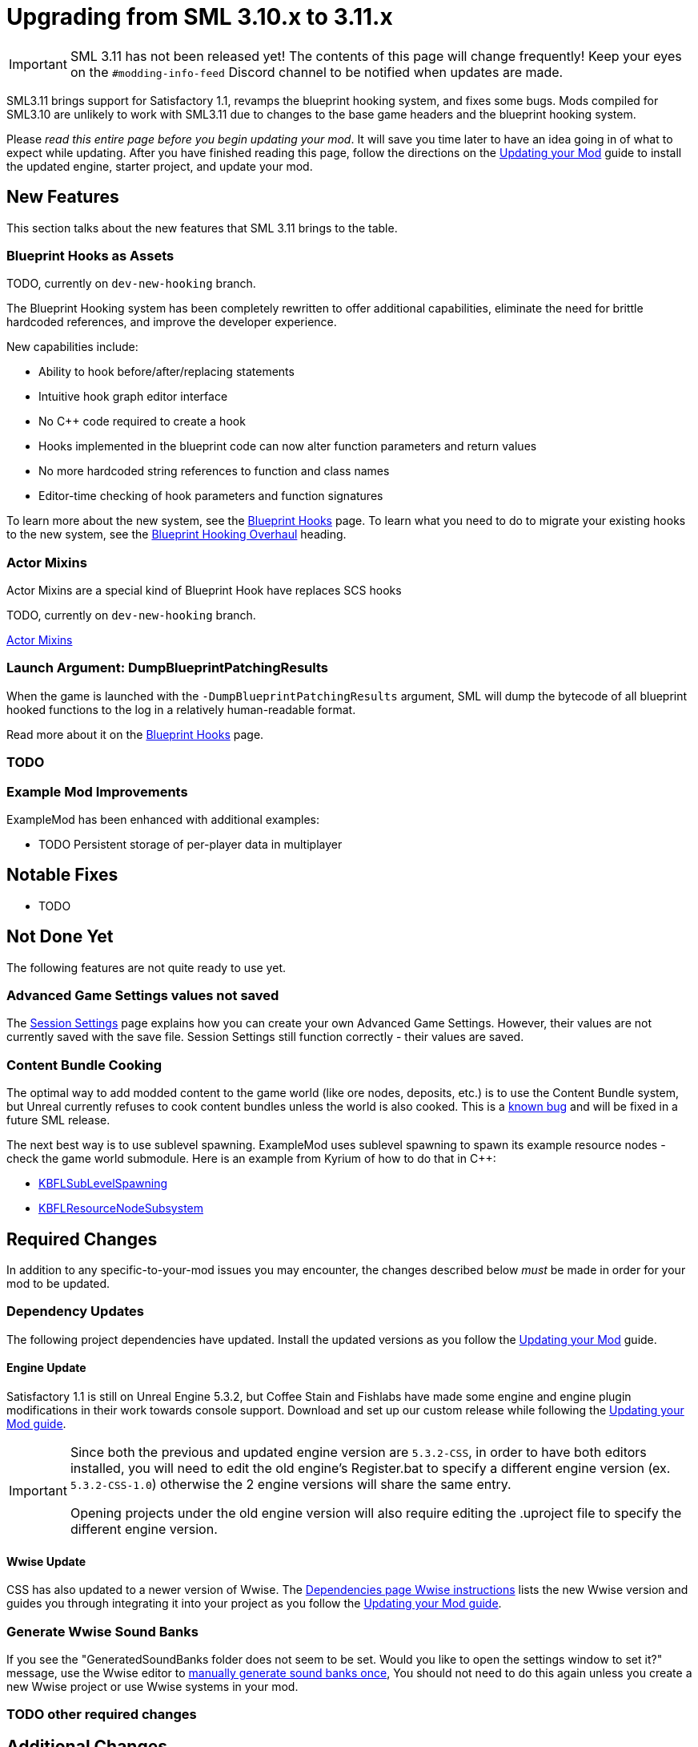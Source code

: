 = Upgrading from SML 3.10.x to 3.11.x

[IMPORTANT]
====
SML 3.11 has not been released yet!
The contents of this page will change frequently!
Keep your eyes on the `#modding-info-feed` Discord channel to be notified when updates are made.
====

SML3.11 brings support for Satisfactory 1.1,
revamps the blueprint hooking system,
and fixes some bugs.
Mods compiled for SML3.10 are unlikely to work with SML3.11 due to changes to the base game headers and the blueprint hooking system.

Please _read this entire page before you begin updating your mod_.
It will save you time later to have an idea going in of what to expect while updating.
After you have finished reading this page,
follow the directions on the
xref:Development/UpdatingToNewVersions.adoc[Updating your Mod]
guide to install the updated engine, starter project, and update your mod.

== New Features

This section talks about the new features that SML 3.11 brings to the table.

=== Blueprint Hooks as Assets

TODO, currently on `dev-new-hooking` branch.

The Blueprint Hooking system has been completely rewritten to offer additional capabilities,
eliminate the need for brittle hardcoded references,
and improve the developer experience.

New capabilities include:

- Ability to hook before/after/replacing statements
- Intuitive hook graph editor interface
- No {cpp} code required to create a hook
- Hooks implemented in the blueprint code can now alter function parameters and return values
- No more hardcoded string references to function and class names
- Editor-time checking of hook parameters and function signatures

To learn more about the new system,
see the xref:Development/ModLoader/BlueprintHooks.adoc[Blueprint Hooks] page.
To learn what you need to do to migrate your existing hooks to the new system, see the
link:#BlueprintHookingOverhaul[Blueprint Hooking Overhaul] heading.

=== Actor Mixins

Actor Mixins are a special kind of Blueprint Hook have replaces SCS hooks 

TODO, currently on `dev-new-hooking` branch.

xref:Development/ModLoader/ActorMixins.adoc[Actor Mixins]

=== Launch Argument: DumpBlueprintPatchingResults

When the game is launched with the `-DumpBlueprintPatchingResults` argument,
SML will dump the bytecode of all blueprint hooked functions to the log in a relatively human-readable format.

Read more about it on the xref:Development/ModLoader/BlueprintHooks.adoc#ViewingBlueprintFunctionImplementations[Blueprint Hooks] page.

=== TODO

=== Example Mod Improvements

ExampleMod has been enhanced with additional examples:

- TODO Persistent storage of per-player data in multiplayer

== Notable Fixes

- TODO

== Not Done Yet

The following features are not quite ready to use yet.

=== Advanced Game Settings values not saved

The xref:Development/ModLoader/SessionSettings.adoc[Session Settings] page
explains how you can create your own Advanced Game Settings.
However, their values are not currently saved with the save file.
Session Settings still function correctly - their values are saved.

=== Content Bundle Cooking

The optimal way to add modded content to the game world (like ore nodes, deposits, etc.)
is to use the Content Bundle system,
but Unreal currently refuses to cook content bundles unless the world is also cooked.
This is a https://github.com/satisfactorymodding/SatisfactoryModLoader/issues/155[known bug]
and will be fixed in a future SML release.

The next best way is to use sublevel spawning.
ExampleMod uses sublevel spawning to spawn its example resource nodes - check the game world submodule.
Here is an example from Kyrium of how to do that in {cpp}:

* https://github.com/Satisfactory-KMods/KBFL/blob/d21381de3621d25f063ecfbf24b5d35533da4357/Source/KBFL/Private/Subsystems/ResourceNodes/KBFLSubLevelSpawning.cpp#L41[KBFLSubLevelSpawning]
* https://github.com/Satisfactory-KMods/KBFL/blob/d21381de3621d25f063ecfbf24b5d35533da4357/Source/KBFL/Private/Subsystems/KBFLResourceNodeSubsystem.cpp#L67[KBFLResourceNodeSubsystem]

== Required Changes

In addition to any specific-to-your-mod issues you may encounter,
the changes described below _must_ be made in order for your mod to be updated.

=== Dependency Updates

The following project dependencies have updated.
Install the updated versions as you follow the xref:Development/UpdatingToNewVersions.adoc[Updating your Mod] guide.

==== Engine Update

Satisfactory 1.1 is still on Unreal Engine 5.3.2,
but Coffee Stain and Fishlabs have made some engine and engine plugin modifications
in their work towards console support.
Download and set up our custom release while following the
xref:Development/UpdatingToNewVersions.adoc[Updating your Mod guide].

[IMPORTANT]
====
Since both the previous and updated engine version are `5.3.2-CSS`, in order to have both editors installed,
you will need to edit the old engine's Register.bat to specify a different engine version (ex. `5.3.2-CSS-1.0`)
otherwise the 2 engine versions will share the same entry.

Opening projects under the old engine version will also require editing the .uproject file to specify the different engine version.
====

==== Wwise Update

CSS has also updated to a newer version of Wwise.
The xref:Development/BeginnersGuide/dependencies.adoc#_wwise[Dependencies page Wwise instructions]
lists the new Wwise version and guides you through integrating it into your project as you follow the
xref:Development/UpdatingToNewVersions.adoc[Updating your Mod guide].

=== Generate Wwise Sound Banks

If you see the "GeneratedSoundBanks folder does not seem to be set. Would you like to open the settings window to set it?" message, use the Wwise editor to
xref:Development/BeginnersGuide/project_setup.adoc#Wwise_GenerateBanks[manually generate sound banks once],
You should not need to do this again unless you create a new Wwise project or use Wwise systems in your mod.

=== TODO other required changes

== Additional Changes

You might not be affected by these changes,
but we'd like to draw extra attention to them.

=== CppStandard20

If one of your mods uses {cpp} and you haven't already added `CppStandard = CppStandardVersion.Cpp20;` to its `Build.cs` file,
this update will likely require you to do so.
See the Alpakit template in `Mods\Alpakit\Templates\CPPAndBlueprintBlank` for an example.

=== FChatMessageStruct Changes

The base-game FChatMessageStruct has changed in the following ways:

- Now uses FText field `MessageText` instead of FString field `Message`.
- Now uses field `MessageSenderColor` instead of `CachedColor`.

=== Removal of mAvailableSchematics

TODO

The base-game `mAvailableSchematics` property has been removed from the `FGSchematicManager` class.

LogAlpakit: Error: [Package SML] LogInit: Display: LogAccessTransformers: Error: Could not resolve property for BlueprintReadWrite /Script/FactoryGame.FGSchematicManager:mAvailableSchematics requested by MAMTips: Could not find property /Script/FactoryGame.FGSchematicManager:mAvailableSchematics

=== TODO Additional Changes

[id="BlueprintHookingOverhaul"]
== Blueprint Hooking Overhaul

[IMPORTANT]
====
These changes are currently on the `dev-new-hooking` branch but not the `dev` branch.
====

=== {cpp} Blueprint Function Hooking Removal

The previous FBlueprintHookManager system (`FBlueprintHookManager::HookBlueprintFunction`) has been replaced with the new Blueprint Hook system.
The old system cannot coexist with the new system, so you must migrate as part of this update.

Because the {cpp} side is unaware of the structure of assets defined on the blueprint side,
{cpp}-implemented blueprint hooks were always in a messy and brittle state
of requiring lots of reflection and hardcoded assumptions to work.
The only way to mitigate this brittleness was to have the hook call a blueprint-implemented function.

The new system removes the middleman by having blueprint hooks defined and implemented on the asset side,
giving them full knowledge of asset structure.
It can also do matching instead of just specifying an instruction index, and can insert the hook before/after/replacing the existing statement.

See xref:Development/Migration/BpHookMigrationGuide.adoc[Blueprint Hook Migration Guide]

=== Bind on BPFunction Node Removal

The Bind on BPFunction node offered by the old hooking system has been removed.

The old system was exceedingly limited in that you could never get function parameters or influence return values
- you only had access to the object instance calling the function.
The new system allows you to get the function parameters and modify the function behavior like was already possible with hooks implemented in {cpp} in the old system.

Instead of a Bind on BPFunction node, move the event and hook definition to a Blueprint Hook asset.
This process is covered in the xref:Development/Migration/BpHookMigrationGuide.adoc[Blueprint Hook Migration Guide].

=== Widget Blueprint Hooks: Inline Widget Template Removal

This feature was removed due to bugs in the editor causing the template configuration system to not appear under many circumstances.
You may have not even known it existed as a result.

Instead of the inline template, make one-off widgets that contain the widget you wanted to customize, using that extra 'layer of widget' to set the template options.

=== Simple Construction Script Hook Removal

Simple Construction Script Hooks have been removed in favor of the new Actor Mixins system.

The data used to set up existing SCS hooks is still visible in the editor,
but the SCS hooks themselves are not functional,
and the creation of new SCS hooks is disabled.

For more info, see the xref:Development/Migration/ScsMigrationGuide.adoc[SCS Hook Migration Guide].

[IMPORTANT]
====
Some devs have reported issues with Actor Mixins applying on level streamed actors.
Please report any issues you encounter with Actor Mixins on the Discord.
====

== Complete Changelog

The full list containing every changed file and asset can be viewed using GitHub's Compare Changes feature:
https://github.com/satisfactorymodding/SatisfactoryModLoader/compare/v3.11.0...v3.10.0
